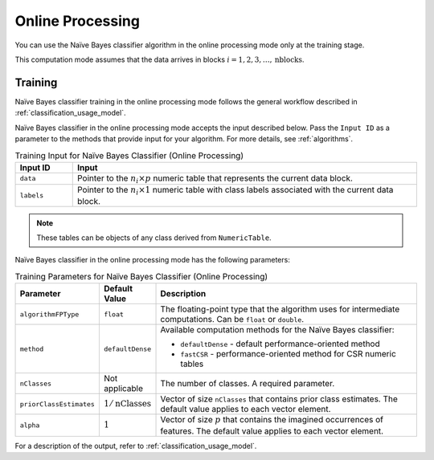 .. ******************************************************************************
.. * Copyright 2020-2021 Intel Corporation
.. *
.. * Licensed under the Apache License, Version 2.0 (the "License");
.. * you may not use this file except in compliance with the License.
.. * You may obtain a copy of the License at
.. *
.. *     http://www.apache.org/licenses/LICENSE-2.0
.. *
.. * Unless required by applicable law or agreed to in writing, software
.. * distributed under the License is distributed on an "AS IS" BASIS,
.. * WITHOUT WARRANTIES OR CONDITIONS OF ANY KIND, either express or implied.
.. * See the License for the specific language governing permissions and
.. * limitations under the License.
.. *******************************************************************************/

Online Processing
*****************

You can use the Naïve Bayes classifier algorithm in the online processing mode only at the training stage.

This computation mode assumes that the data arrives in blocks :math:`i = 1, 2, 3, \ldots, \text{nblocks}`.

Training
--------

Naïve Bayes classifier training in the online processing mode follows the general workflow described in :ref:`classification_usage_model`.

Naïve Bayes classifier in the online processing mode accepts the input described below.
Pass the ``Input ID`` as a parameter to the methods that provide input for your algorithm.
For more details, see :ref:`algorithms`.

.. tabularcolumns::  |\Y{0.2}|\Y{0.8}|

.. list-table:: Training Input for Naïve Bayes Classifier (Online Processing)
   :widths: 10 60
   :header-rows: 1
   :class: longtable

   * - Input ID
     - Input
   * - ``data``
     - Pointer to the :math:`n_i \times p` numeric table that represents the current data block.
   * - ``labels``
     - Pointer to the :math:`n_i \times 1` numeric table with class labels associated with the current data block.

.. note:: These tables can be objects of any class derived from ``NumericTable``.

Naïve Bayes classifier in the online processing mode has the following parameters:

.. tabularcolumns::  |\Y{0.15}|\Y{0.15}|\Y{0.7}|

.. list-table:: Training Parameters for Naïve Bayes Classifier (Online Processing)
   :widths: 10 10 60
   :header-rows: 1
   :align: left
   :class: longtable

   * - Parameter
     - Default Value
     - Description
   * - ``algorithmFPType``
     - ``float``
     - The floating-point type that the algorithm uses for intermediate computations. Can be ``float`` or ``double``.
   * - ``method``
     - ``defaultDense``
     - Available computation methods for the Naïve Bayes classifier:

       - ``defaultDense`` - default performance-oriented method
       - ``fastCSR`` - performance-oriented method for CSR numeric tables

   * - ``nClasses``
     - Not applicable
     - The number of classes. A required parameter.
   * - ``priorClassEstimates``
     - :math:`1/\text{nClasses}`
     - Vector of size ``nClasses`` that contains prior class estimates. The default value applies to each vector element.
   * - ``alpha``
     - :math:`1`
     - Vector of size :math:`p` that contains the imagined occurrences of features. The default value applies to each vector element.

For a description of the output, refer to :ref:`classification_usage_model`.